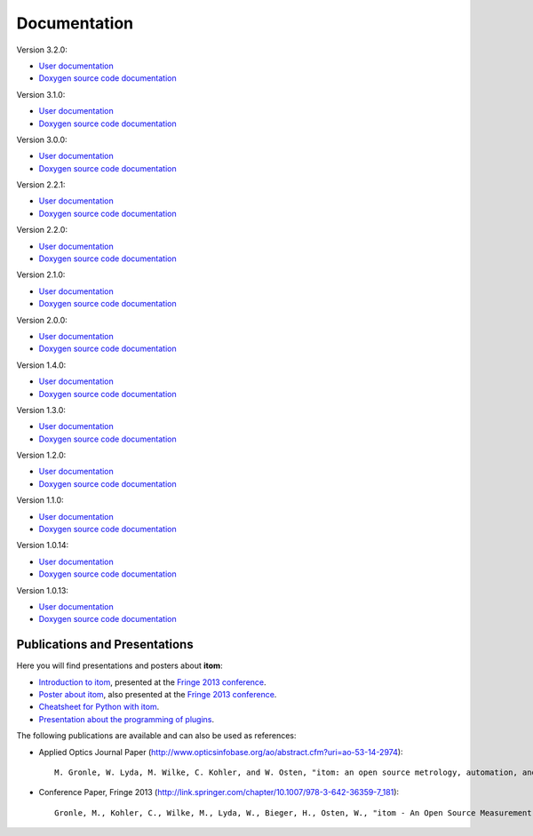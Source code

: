 .. _sec-documentation:

Documentation
==============

.. raw:: html

	<div class="mdl-grid">
		<div class="mdl-cell mdl-cell--4-col-desktop mdl-cell--4-col-tablet mdl-cell--12-col-phone mdl-card mdl-shadow--4dp">
         	<div class="mdl-card__title mdl-card--expand mdl-color--primary"><span class="mdl-card__title-text">Get Started</span></div>
            <div class="mdl-card__supporting-text">Intro: How to setup itom</div>
            <div class="mdl-card__actions  mdl-card--border"><a href=".\start.html" class="mdl-button mdl-js-button mdl-button--fab mdl-button--mini-fab mdl-button--accent mdl-js-ripple-effect"><i class="material-icons">add</i></a></div>
		</div>
		<div class="mdl-cell mdl-cell--4-col-desktop mdl-cell--4-col-tablet mdl-cell--12-col-phone mdl-card mdl-shadow--4dp">
         	<div class="mdl-card__title mdl-card--expand mdl-color--primary"><span class="mdl-card__title-text">User Docs</span></div>
            <div class="mdl-card__supporting-text">How to use itom</div>
            <div class="mdl-card__actions  mdl-card--border"><a href=".\latest\docs\index.html" target="_blank" class="mdl-button mdl-js-button mdl-button--fab mdl-button--mini-fab mdl-button--accent mdl-js-ripple-effect"><i class="material-icons">add</i></a></div>
         </div>
		<div class="mdl-cell mdl-cell--4-col-desktop mdl-cell--4-col-tablet mdl-cell--12-col-phone mdl-card mdl-shadow--4dp">
         	<div class="mdl-card__title mdl-card--expand mdl-color--primary"><span class="mdl-card__title-text">Plugin Docs</span></div>
            <div class="mdl-card__supporting-text">Documentation of Plugins</div>
            <div class="mdl-card__actions  mdl-card--border"><a href=".\plugindoc\index.html" target="_blank" class="mdl-button mdl-js-button mdl-button--fab mdl-button--mini-fab mdl-button--accent mdl-js-ripple-effect"><i class="material-icons">add</i></a></div>
         </div>
		<div class="mdl-cell mdl-cell--4-col-desktop mdl-cell--4-col-tablet mdl-cell--12-col-phone mdl-card mdl-shadow--4dp">
         	<div class="mdl-card__title mdl-card--expand mdl-color--primary"><span class="mdl-card__title-text">Examples</span></div>
            <div class="mdl-card__supporting-text">Exemplary application cases</div>
            <div class="mdl-card__actions  mdl-card--border"><a href=".\examples.html" class="mdl-button mdl-js-button mdl-button--fab mdl-button--mini-fab mdl-button--accent mdl-js-ripple-effect"><i class="material-icons">add</i></a></div>
         </div>
		<div class="mdl-cell mdl-cell--4-col-desktop mdl-cell--4-col-tablet mdl-cell--12-col-phone mdl-card mdl-shadow--4dp">
         	<div class="mdl-card__title mdl-card--expand mdl-color--primary"><span class="mdl-card__title-text">Devs</span></div>
            <div class="mdl-card__supporting-text">Documentation of itom <b>CORE</b></div>
            <div class="mdl-card__actions  mdl-card--border"><a href=".\latest\doxygen\index.html" target="_blank" class="mdl-button mdl-js-button mdl-button--fab mdl-button--mini-fab mdl-button--accent mdl-js-ripple-effect"><i class="material-icons">add</i></a></div>
         </div>
		<div class="mdl-cell mdl-cell--4-col-desktop mdl-cell--4-col-tablet mdl-cell--12-col-phone mdl-card mdl-shadow--4dp">
         	<div class="mdl-card__title mdl-card--expand mdl-color--primary"><span class="mdl-card__title-text">News</span></div>
            <div class="mdl-card__supporting-text">Changelog & Releases</div>
            <div class="mdl-card__actions  mdl-card--border"><a href="http://itom.bitbucket.org/latest/docs/00_releaseNotes/whats-new.html" target="_blank" class="mdl-button mdl-js-button mdl-button--fab mdl-button--mini-fab mdl-button--accent mdl-js-ripple-effect"><i class="material-icons">add</i></a></div>
         </div>
	</div>
	<hr>
	<button class="accordion">Previous documentations:</button>
	<div class="panel">

Version 3.2.0:

* `User documentation <https://itom.bitbucket.io/v3-2-0/docs>`_
* `Doxygen source code documentation <https://itom.bitbucket.io/v3-2-0/doxygen>`_

Version 3.1.0:

* `User documentation <https://itom.bitbucket.io/v3-1-0/docs>`_
* `Doxygen source code documentation <https://itom.bitbucket.io/v3-1-0/doxygen>`_


Version 3.0.0:

* `User documentation <https://itom.bitbucket.io/v3-0-0/docs>`_
* `Doxygen source code documentation <https://itom.bitbucket.io/v3-0-0/doxygen>`_

Version 2.2.1:

* `User documentation <https://itom.bitbucket.io/v2-2-1/docs>`_
* `Doxygen source code documentation <https://itom.bitbucket.io/v2-2-1/doxygen>`_

Version 2.2.0:

* `User documentation <https://itom.bitbucket.io/v2-2-0/docs>`_
* `Doxygen source code documentation <https://itom.bitbucket.io/v2-2-0/doxygen>`_

Version 2.1.0:

* `User documentation <https://itom.bitbucket.io/v2-1-0/docs>`_
* `Doxygen source code documentation <https://itom.bitbucket.io/v2-1-0/doxygen>`_

Version 2.0.0:

* `User documentation <https://itom.bitbucket.io/v2-0-0/docs>`_
* `Doxygen source code documentation <https://itom.bitbucket.io/v2-0-0/doxygen>`_

Version 1.4.0:

* `User documentation <https://itom.bitbucket.io/v1-4-0/docs>`_
* `Doxygen source code documentation <https://itom.bitbucket.io/v1-4-0/doxygen>`_

Version 1.3.0:

* `User documentation <https://itom.bitbucket.io/v1-3-0/docs>`_
* `Doxygen source code documentation <https://itom.bitbucket.io/v1-3-0/doxygen>`_

Version 1.2.0:

* `User documentation <https://itom.bitbucket.io/v1-2-0/docs>`_
* `Doxygen source code documentation <https://itom.bitbucket.io/v1-2-0/doxygen>`_

Version 1.1.0:

* `User documentation <https://itom.bitbucket.io/v1-1-0/docs>`_
* `Doxygen source code documentation <https://itom.bitbucket.io/v1-1-0/doxygen>`_

Version 1.0.14:

* `User documentation <https://itom.bitbucket.io/v1-0-14/docs>`_
* `Doxygen source code documentation <https://itom.bitbucket.io/v1-0-14/doxygen>`_

Version 1.0.13:

* `User documentation <https://itom.bitbucket.io/v1-0-13/docs>`_
* `Doxygen source code documentation <https://itom.bitbucket.io/v1-0-13/doxygen>`_

.. raw:: html

	</div>
	<hr>

Publications and Presentations
---------------------------------

Here you will find presentations and posters about **itom**:

* `Introduction to itom <documents/itomPresentationSept2013_Fringe.pdf>`_, presented at the `Fringe 2013 conference <http://www.fringe13.de>`_.
* `Poster about itom <documents/itomPosterSept2013_Fringe.pdf>`_, also presented at the `Fringe 2013 conference <http://www.fringe13.de>`_.
* `Cheatsheet for Python with itom <documents/itom_cheatsheet.pdf>`_.
* `Presentation about the programming of plugins <documents/itomPluginProgramming2015.pdf>`_.

The following publications are available and can also be used as references:

* Applied Optics Journal Paper (http://www.opticsinfobase.org/ao/abstract.cfm?uri=ao-53-14-2974)::
    
    M. Gronle, W. Lyda, M. Wilke, C. Kohler, and W. Osten, "itom: an open source metrology, automation, and data evaluation software," Appl. Opt. 53, 2974-2982 (2014)
    

* Conference Paper, Fringe 2013 (http://link.springer.com/chapter/10.1007/978-3-642-36359-7_181)::
    
    Gronle, M., Kohler, C., Wilke, M., Lyda, W., Bieger, H., Osten, W., "itom - An Open Source Measurement, Automation and Evaluation Software Suite", in:Fringe 2013, 957-964  (2013)


